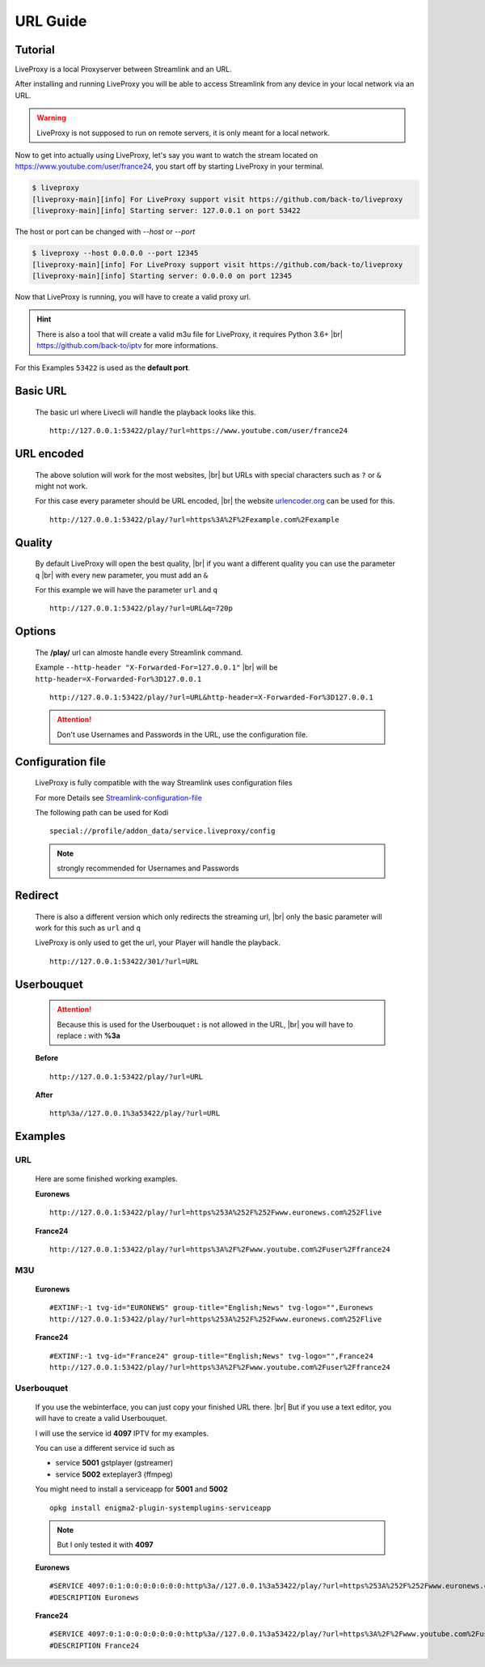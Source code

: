 .. _url:

.. |br| raw:: html

  <br />

*********
URL Guide
*********

Tutorial
--------

LiveProxy is a local Proxyserver between Streamlink and an URL.

After installing and running LiveProxy you will be able to access Streamlink
from any device in your local network via an URL.

.. WARNING::
    LiveProxy is not supposed to run on remote servers,
    it is only meant for a local network.

Now to get into actually using LiveProxy, let's say you want to watch the
stream located on https://www.youtube.com/user/france24, you start off by
starting LiveProxy in your terminal.

.. code-block:: console

    $ liveproxy
    [liveproxy-main][info] For LiveProxy support visit https://github.com/back-to/liveproxy
    [liveproxy-main][info] Starting server: 127.0.0.1 on port 53422

The host or port can be changed with `--host` or `--port`

.. code-block:: console

    $ liveproxy --host 0.0.0.0 --port 12345
    [liveproxy-main][info] For LiveProxy support visit https://github.com/back-to/liveproxy
    [liveproxy-main][info] Starting server: 0.0.0.0 on port 12345

Now that LiveProxy is running, you will have to create a valid proxy url.

.. Hint::
    There is also a tool that will create a valid m3u file for LiveProxy,
    it requires Python 3.6+ |br|
    https://github.com/back-to/iptv for more informations.

For this Examples ``53422`` is used as the **default port**.

Basic URL
---------

  The basic url where Livecli will handle the playback looks like this.

  ::

    http://127.0.0.1:53422/play/?url=https://www.youtube.com/user/france24

URL encoded
-----------

  The above solution will work for the most websites, |br|
  but URLs with special characters such as ``?`` or ``&`` might not work.

  For this case every parameter should be URL encoded, |br|
  the website `urlencoder.org <https://www.urlencoder.org/>`_ can be used for this.

  ::

    http://127.0.0.1:53422/play/?url=https%3A%2F%2Fexample.com%2Fexample

Quality
-------

  By default LiveProxy will open the best quality, |br|
  if you want a different quality you can use the parameter ``q`` |br|
  with every new parameter, you must add an ``&``

  For this example we will have the parameter ``url`` and ``q``

  ::

    http://127.0.0.1:53422/play/?url=URL&q=720p

Options
-------

  The **/play/** url can almoste handle every Streamlink command.

  Example ``--http-header "X-Forwarded-For=127.0.0.1"`` |br|
  will be ``http-header=X-Forwarded-For%3D127.0.0.1``

  ::

    http://127.0.0.1:53422/play/?url=URL&http-header=X-Forwarded-For%3D127.0.0.1

  .. Attention::
      Don't use Usernames and Passwords in the URL, use the configuration file.

Configuration file
------------------

  LiveProxy is fully compatible with the way Streamlink uses configuration files

  For more Details see `Streamlink-configuration-file`_

  The following path can be used for Kodi

  ::

    special://profile/addon_data/service.liveproxy/config

  .. Note:: strongly recommended for Usernames and Passwords

.. _Streamlink-configuration-file: https://streamlink.github.io/cli.html#configuration-file

Redirect
--------

  There is also a different version which only redirects the streaming url, |br|
  only the basic parameter will work for this such as ``url`` and ``q``

  LiveProxy is only used to get the url, your Player will handle the playback.

  ::

    http://127.0.0.1:53422/301/?url=URL


Userbouquet
-----------

  .. attention::

    Because this is used for the Userbouquet **:** is not allowed in the URL, |br|
    you will have to replace **:** with **%3a**

  **Before**

  ::

    http://127.0.0.1:53422/play/?url=URL

  **After**

  ::

    http%3a//127.0.0.1%3a53422/play/?url=URL


Examples
--------


URL
^^^

  Here are some finished working examples.

  **Euronews**

  ::

    http://127.0.0.1:53422/play/?url=https%253A%252F%252Fwww.euronews.com%252Flive

  **France24**

  ::

    http://127.0.0.1:53422/play/?url=https%3A%2F%2Fwww.youtube.com%2Fuser%2Ffrance24

M3U
^^^

  **Euronews**

  ::

    #EXTINF:-1 tvg-id="EURONEWS" group-title="English;News" tvg-logo="",Euronews
    http://127.0.0.1:53422/play/?url=https%253A%252F%252Fwww.euronews.com%252Flive

  **France24**

  ::

    #EXTINF:-1 tvg-id="France24" group-title="English;News" tvg-logo="",France24
    http://127.0.0.1:53422/play/?url=https%3A%2F%2Fwww.youtube.com%2Fuser%2Ffrance24


Userbouquet
^^^^^^^^^^^

  If you use the webinterface, you can just copy your finished URL there. |br|
  But if you use a text editor, you will have to create a valid Userbouquet.

  I will use the service id **4097** IPTV for my examples.

  You can use a different service id such as

  - service **5001** gstplayer (gstreamer)
  - service **5002** exteplayer3 (ffmpeg)

  You might need to install a serviceapp for **5001** and **5002**

  ::

    opkg install enigma2-plugin-systemplugins-serviceapp

  .. note::

      But I only tested it with **4097**

  **Euronews**

  ::

    #SERVICE 4097:0:1:0:0:0:0:0:0:0:http%3a//127.0.0.1%3a53422/play/?url=https%253A%252F%252Fwww.euronews.com%252Flive:Euronews
    #DESCRIPTION Euronews

  **France24**

  ::

    #SERVICE 4097:0:1:0:0:0:0:0:0:0:http%3a//127.0.0.1%3a53422/play/?url=https%3A%2F%2Fwww.youtube.com%2Fuser%2Ffrance24:France24
    #DESCRIPTION France24
